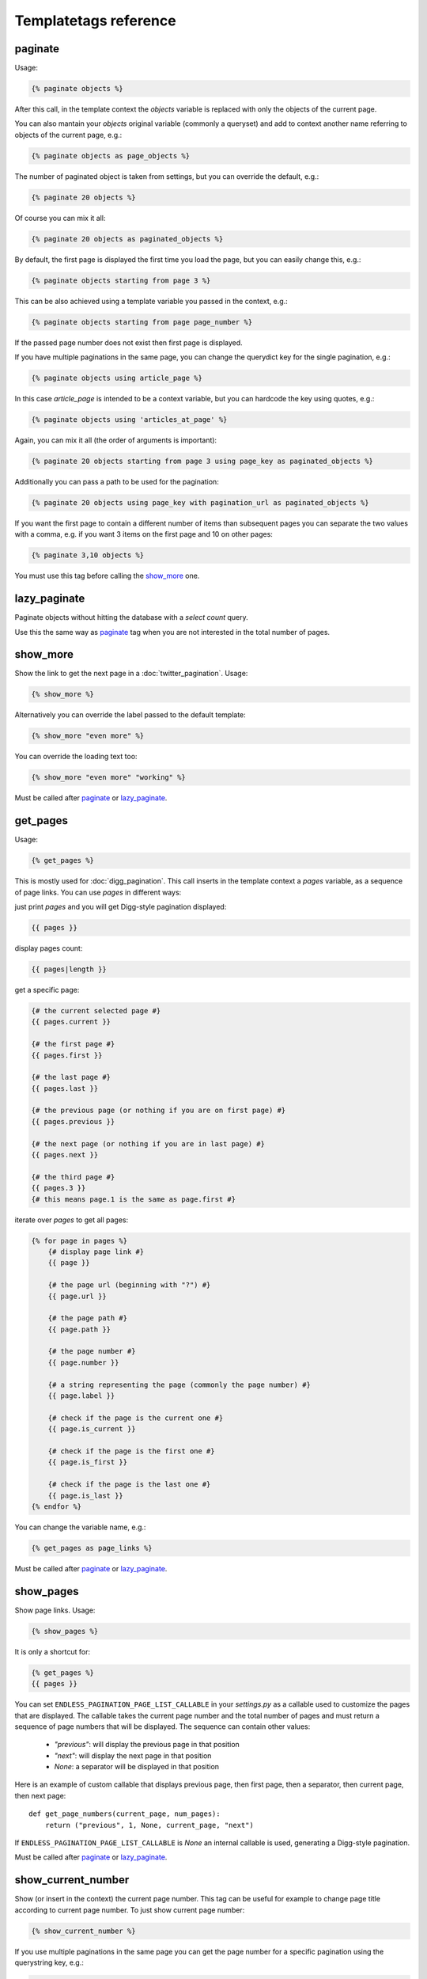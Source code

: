 Templatetags reference
======================

paginate
~~~~~~~~

Usage:

.. code-block:: html+django

    {% paginate objects %}

After this call, in the template context the *objects* variable is replaced
with only the objects of the current page.

You can also mantain your *objects* original variable (commonly a queryset)
and add to context another name referring to objects of the current page, 
e.g.:

.. code-block:: html+django

    {% paginate objects as page_objects %}
    
The number of paginated object is taken from settings, but you can
override the default, e.g.:

.. code-block:: html+django

    {% paginate 20 objects %}
    
Of course you can mix it all:

.. code-block:: html+django

    {% paginate 20 objects as paginated_objects %}
    
By default, the first page is displayed the first time you load the page,
but you can easily change this, e.g.:

.. code-block:: html+django

    {% paginate objects starting from page 3 %}
    
This can be also achieved using a template variable you passed in the
context, e.g.:

.. code-block:: html+django

    {% paginate objects starting from page page_number %}
    
If the passed page number does not exist then first page is displayed.

If you have multiple paginations in the same page, you can change the
querydict key for the single pagination, e.g.:

.. code-block:: html+django

    {% paginate objects using article_page %}

In this case *article_page* is intended to be a context variable, but you can
hardcode the key using quotes, e.g.:

.. code-block:: html+django

    {% paginate objects using 'articles_at_page' %}

Again, you can mix it all (the order of arguments is important):

.. code-block:: html+django

    {% paginate 20 objects starting from page 3 using page_key as paginated_objects %}

Additionally you can pass a path to be used for the pagination:

.. code-block:: html+django

    {% paginate 20 objects using page_key with pagination_url as paginated_objects %}
    
If you want the first page to contain a different number of items than
subsequent pages you can separate the two values with a comma, e.g. if 
you want 3 items on the first page and 10 on other pages:

.. code-block:: html+django

    {% paginate 3,10 objects %}

You must use this tag before calling the `show_more`_ one.

lazy_paginate
~~~~~~~~~~~~~

Paginate objects without hitting the database with a *select count* query.

Use this the same way as `paginate`_ tag when you are not interested
in the total number of pages.

show_more
~~~~~~~~~

Show the link to get the next page in a :doc:`twitter_pagination`.
Usage:

.. code-block:: html+django

    {% show_more %}
  
Alternatively you can override the label passed to the default template:

.. code-block:: html+django

    {% show_more "even more" %}

You can override the loading text too:

.. code-block:: html+django

    {% show_more "even more" "working" %}
    
Must be called after `paginate`_ or `lazy_paginate`_.

get_pages
~~~~~~~~~

Usage:

.. code-block:: html+django

    {% get_pages %}

This is mostly used for :doc:`digg_pagination`.
This call inserts in the template context a *pages* variable, as a sequence
of page links. You can use *pages* in different ways:

just print *pages* and you will get Digg-style pagination displayed:

.. code-block:: html+django

    {{ pages }}
    
display pages count:

.. code-block:: html+django

    {{ pages|length }}
    
get a specific page:

.. code-block:: html+django
    
    {# the current selected page #}
    {{ pages.current }} 
    
    {# the first page #}
    {{ pages.first }} 
    
    {# the last page #}
    {{ pages.last }} 
    
    {# the previous page (or nothing if you are on first page) #}
    {{ pages.previous }} 
    
    {# the next page (or nothing if you are in last page) #}
    {{ pages.next }}
    
    {# the third page #}
    {{ pages.3 }}
    {# this means page.1 is the same as page.first #}
    
iterate over *pages* to get all pages:

.. code-block:: html+django

    {% for page in pages %}
        {# display page link #}
        {{ page }} 
        
        {# the page url (beginning with "?") #}
        {{ page.url }} 
        
        {# the page path #}
        {{ page.path }} 
        
        {# the page number #}
        {{ page.number }} 
        
        {# a string representing the page (commonly the page number) #}
        {{ page.label }}
        
        {# check if the page is the current one #}
        {{ page.is_current }}
        
        {# check if the page is the first one #}
        {{ page.is_first }}
        
        {# check if the page is the last one #}
        {{ page.is_last }} 
    {% endfor %}
    
You can change the variable name, e.g.:

.. code-block:: html+django

    {% get_pages as page_links %}

Must be called after `paginate`_ or `lazy_paginate`_.

show_pages
~~~~~~~~~~

Show page links.
Usage:

.. code-block:: html+django

    {% show_pages %}
    
It is only a shortcut for:

.. code-block:: html+django

    {% get_pages %}
    {{ pages }}

You can set ``ENDLESS_PAGINATION_PAGE_LIST_CALLABLE`` in your *settings.py* 
as a callable used to customize the pages that are displayed.
The callable takes the current page number and the total number of pages
and must return a sequence of page numbers that will be displayed.
The sequence can contain other values:

    - *"previous"*: will display the previous page in that position
    - *"next"*: will display the next page in that position
    - *None*: a separator will be displayed in that position
    
Here is an example of custom callable that displays previous page, then
first page, then a separator, then current page, then next page::

    def get_page_numbers(current_page, num_pages):
        return ("previous", 1, None, current_page, "next")

If ``ENDLESS_PAGINATION_PAGE_LIST_CALLABLE`` is *None* an internal 
callable is used, generating a Digg-style pagination.

Must be called after `paginate`_ or `lazy_paginate`_.

show_current_number
~~~~~~~~~~~~~~~~~~~

Show (or insert in the context) the current page number.
This tag can be useful for example to change page title according to
current page number.
To just show current page number:

.. code-block:: html+django

    {% show_current_number %}
    
If you use multiple paginations in the same page you can get the page
number for a specific pagination using the querystring key, e.g.:

.. code-block:: html+django

    {% show_current_number using mykey %}
    
Default page when no querystring is specified is 1. If you changed it in the 
`paginate`_ template tag, you have to call  ``show_current_number`` 
according to your choice, e.g.:

.. code-block:: html+django

    {% show_current_number starting from page 3 %}

This can be also achieved using a template variable you passed in the
context, e.g.:

.. code-block:: html+django

    {% show_current_number starting from page page_number %}
    
Of course, you can mix it all (the order of arguments is important):

.. code-block:: html+django

    {% show_current_number starting from page 3 using mykey %}
    
If you want to insert the current page number in the context, without
actually displaying it in the template, use the *as* argument, i.e.:

.. code-block:: html+django
    
    {% show_current_number as page_number %}
    {% show_current_number starting from page 3 using mykey as page_number %}

